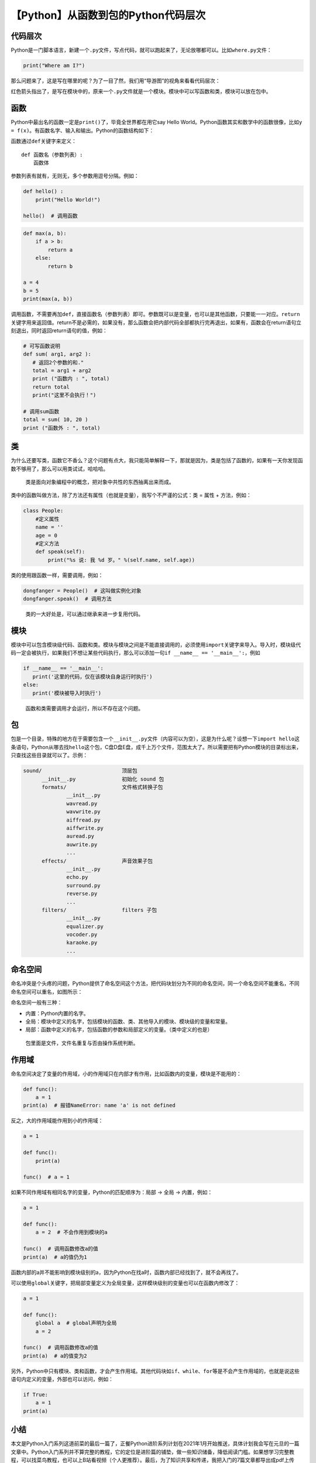 【Python】从函数到包的Python代码层次
====================================

|image1|

代码层次
--------

Python是一门脚本语言，新建一个\ ``.py``\ 文件，写点代码，就可以跑起来了，无论放哪都可以。比如\ ``where.py``\ 文件：

.. code:: python

   print("Where am I?")

那么问题来了，这是写在哪里的呢？为了一目了然，我们用“导游图”的视角来看看代码层次：

|image2|

红色箭头指出了，是写在模块中的，原来一个\ ``.py``\ 文件就是一个模块。模块中可以写函数和类，模块可以放在包中。

函数
----

Python中最出名的函数一定是\ ``print()``\ 了，毕竟全世界都在用它say Hello
World。Python函数其实和数学中的函数很像，比如\ ``y = f(x)``\ 。有函数名字、输入和输出。Python的函数结构如下：

|image3|

函数通过\ ``def``\ 关键字来定义：

::

   def 函数名（参数列表）:
       函数体

参数列表有就有，无则无，多个参数用逗号分隔。例如：

.. code:: python

   def hello() :
       print("Hello World!")

   hello()  # 调用函数

.. code:: python

   def max(a, b):
       if a > b:
           return a
       else:
           return b
    
   a = 4
   b = 5
   print(max(a, b))

调用函数，不需要再加\ ``def``\ ，直接\ ``函数名（参数列表）``\ 即可。参数既可以是变量，也可以是其他函数，只要能一一对应。\ ``return``\ 关键字用来返回值。return不是必需的，如果没有，那么函数会把内部代码全部都执行完再退出，如果有，函数会在return语句立刻退出，同时返回return语句的值，例如：

.. code:: python

   # 可写函数说明
   def sum( arg1, arg2 ):
      # 返回2个参数的和."
      total = arg1 + arg2
      print ("函数内 : ", total)
      return total
      print("这里不会执行！")
    
   # 调用sum函数
   total = sum( 10, 20 )
   print ("函数外 : ", total)

类
--

为什么还要写类，函数它不香么？这个问题有点大，我只能简单解释一下，那就是因为，类是包括了函数的，如果有一天你发现函数不够用了，那么可以用类试试，哈哈哈。

   类是面向对象编程中的概念，把对象中共性的东西抽离出来而成。

类中的函数叫做方法，除了方法还有属性（也就是变量），我写个不严谨的公式：类
= 属性 + 方法，例如：

.. code:: python

   class People:
       #定义属性
       name = ''
       age = 0
       #定义方法
       def speak(self):
           print("%s 说: 我 %d 岁。" %(self.name, self.age))

类的使用跟函数一样，需要调用，例如：

.. code:: python

   dongfanger = People()  # 这叫做实例化对象
   dongfanger.speak()  # 调用方法

..

   类的一大好处是，可以通过继承来进一步复用代码。

模块
----

模块中可以包含模块级代码、函数和类。模块与模块之间是不能直接调用的，必须使用\ ``import``\ 关键字来导入。导入时，模块级代码一定会被执行，如果我们不想让某些代码执行，那么可以添加一句\ ``if __name__ == '__main__':``\ ，例如

.. code:: python

   if __name__ == '__main__':
      print('这里的代码，仅在该模块自身运行时执行')
   else:
      print('模块被导入时执行')

..

   函数和类需要调用才会运行，所以不存在这个问题。

包
--

包是一个目录，特殊的地方在于需要包含一个\ ``__init__.py``\ 文件（内容可以为空），这是为什么呢？设想一下\ ``import hello``\ 这条语句，Python从哪去找\ ``hello``\ 这个包，C盘D盘E盘，成千上万个文件，范围太大了。所以需要把有Python模块的目录标出来，只查找这些目录就可以了。示例：

.. code:: python

   sound/                          顶层包
         __init__.py               初始化 sound 包
         formats/                  文件格式转换子包
                 __init__.py
                 wavread.py
                 wavwrite.py
                 aiffread.py
                 aiffwrite.py
                 auread.py
                 auwrite.py
                 ...
         effects/                  声音效果子包
                 __init__.py
                 echo.py
                 surround.py
                 reverse.py
                 ...
         filters/                  filters 子包
                 __init__.py
                 equalizer.py
                 vocoder.py
                 karaoke.py
                 ...

命名空间
--------

命名冲突是个头疼的问题，Python提供了命名空间这个方法，把代码块划分为不同的命名空间，同一个命名空间不能重名，不同命名空间可以重名，如图所示：

|image4|

命名空间一般有三种：

|image5|

-  内置：Python内置的名字。
-  全局：模块中定义的名字，包括模块的函数、类、其他导入的模块、模块级的变量和常量。
-  局部：函数中定义的名字，包括函数的参数和局部定义的变量。（类中定义的也是）

..

   包里面是文件，文件名重复与否由操作系统判断。

作用域
------

命名空间决定了变量的作用域，小的作用域只在内部才有作用，比如函数内的变量，模块是不能用的：

.. code:: python

   def func():
       a = 1
   print(a)  # 报错NameError: name 'a' is not defined

反之，大的作用域能作用到小的作用域：

.. code:: python

   a = 1

   def func():
       print(a)

   func()  # a = 1

如果不同作用域有相同名字的变量，Python的匹配顺序为：局部 -> 全局 ->
内置，例如：

.. code:: python

   a = 1

   def func():
       a = 2  # 不会作用到模块的a
       
   func()  # 调用函数修改a的值
   print(a)  # a的值仍为1

函数内部的a并不能影响到模块级别的a，因为Python在找a时，函数内部已经找到了，就不会再找了。

可以使用\ ``global``\ 关键字，把局部变量定义为全局变量，这样模块级别的变量也可以在函数内修改了：

.. code:: python

   a = 1

   def func():
       global a  # global声明为全局
       a = 2

   func()  # 调用函数修改a的值
   print(a)  # a的值变为2

另外，Python中只有模块、类和函数，才会产生作用域。其他代码块如\ ``if``\ 、\ ``while``\ 、\ ``for``\ 等是不会产生作用域的，也就是说这些语句内定义的变量，外部也可以访问，例如：

.. code:: python

   if True:
       a = 1
   print(a)

小结
----

本文是Python入门系列这道前菜的最后一篇了，正餐Python进阶系列计划在2021年1月开始推送，具体计划我会写在元旦的一篇文章中。Python入门系列并不算完整的教程，它的定位是进阶篇的铺垫，做一些知识储备，降低阅读门槛。如果想学习完整教程，可以找菜鸟教程，也可以上B站看视频（个人更推荐）。最后，为了知识共享和传递，我把入门的7篇文章都导出成pdf上传了，可以在公众号后台回复“入门”下载哦。

|image6|

   参考资料：

   https://www.runoob.com/python3/python3-function.html

   https://www.runoob.com/python3/python3-class.html

   https://www.runoob.com/python3/python3-module.html

   https://www.runoob.com/python3/python3-namespace-scope.html

.. |image1| image:: ../wanggang.png
.. |image2| image:: 002007-【Python】从函数到包的Python代码层次/image-20201214125903527.png
.. |image3| image:: 002007-【Python】从函数到包的Python代码层次/image-20201214141858428.png
.. |image4| image:: 002007-【Python】从函数到包的Python代码层次/image-20201214170723742.png
.. |image5| image:: 002007-【Python】从函数到包的Python代码层次/image-20201214162422897.png
.. |image6| image:: 002007-【Python】从函数到包的Python代码层次/20201214230028900.png
